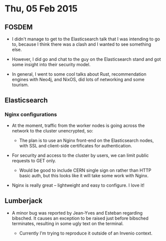 * Thu, 05 Feb 2015

** FOSDEM

- I didn't manage to get to the Elasticsearch talk that I was intending to go
  to, because I think there was a clash and I wanted to see something else.

- However, I did go and chat to the guy on the Elasticsearch stand and got some
  insight into their security model.

- In general, I went to some cool talks about Rust, recommendation engines with
  Neo4j, and NixOS, did lots of networking and some tourism.

** Elasticsearch

*** Nginx configurations

- At the moment, traffic from the worker nodes is going across the network to
  the cluster unencrypted, so:

  - The plan is to use an Nginx front-end on the Elasticsearch nodes, with SSL
    and client-side certificates for authentication.

- For security and access to the cluster by users, we can limit public requests
  to GET only.

  - Would be good to include CERN single sign on rather than HTTP basic auth,
    but this looks like it will take some work with Nginx.

- Nginx is really great -- lightweight and easy to configure.  I love it!

** Lumberjack

- A minor bug was reported by Jean-Yves and Esteban regarding bibsched.  It
  causes an exception to be raised just before bibsched terminates, resulting
  in some ugly text on the terminal.

  - Currently I'm trying to reproduce it outside of an Invenio context.
